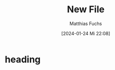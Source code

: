 
#+title: New File
#+AUTHOR: Matthias Fuchs
#+EMAIL: matthiasfuchs01@gmail.com
#+STARTUP: showall
#+DATE: [2024-01-24 Mi 22:08]

* heading
:PROPERTIES:
:CAPTURED: [2024-01-24 Mi 22:08]
:END:

